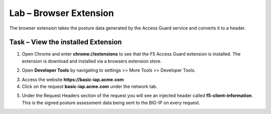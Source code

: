 Lab – Browser Extension
------------------------------------------------

The browser extension takes the posture data generated by the Access Guard service and converts it to a header.  

Task – View the installed Extension
~~~~~~~~~~~~~~~~~~~~~~~~~~~~~~~~~~~~~~~~~~

1. Open Chrome and enter **chrome://extensions** to see that the F5 Access Guard extension is installed.  The extension is download and installed via a browsers extension store.

|image10|

2. Open **Developer Tools** by navigating to settings >> More Tools >> Developer Tools.

|image11|

3. Access the website **https://basic-iap.acme.com**
4. Click on the request **basic-iap.acme.com** under the network tab.

|image12|

5. Under the Request Headers section of the request you will see an injected header called **f5-client-information**.  This is the signed posture assessment data being sent to the BIG-IP on every request.

|image13|






.. |image10| image:: /_static/class1/module5/image010.png
.. |image11| image:: /_static/class1/module5/image011.png
.. |image12| image:: /_static/class1/module5/image012.png
.. |image13| image:: /_static/class1/module5/image013.png



